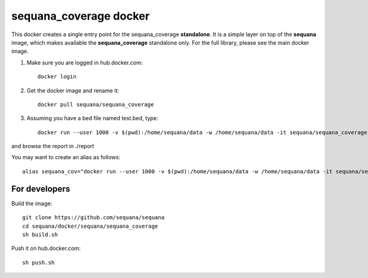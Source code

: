 **sequana_coverage** docker
===============================


This docker creates a single entry point for the sequana_coverage **standalone**. It is a simple layer on top of the **sequana** image, which makes available the **sequana_coverage** standalone only. For the full library, please see the main docker image.

#. Make sure you are logged in hub.docker.com::

    docker login

#. Get the docker image and rename it::

    docker pull sequana/sequana_coverage

#. Assuming you have a bed file named test.bed, type::

    docker run --user 1000 -v $(pwd):/home/sequana/data -w /home/sequana/data -it sequana/sequana_coverage --input test.bed

and browse the report in ./report

You may want to create an alias as follows::

    alias sequana_cov="docker run --user 1000 -v $(pwd):/home/sequana/data -w /home/sequana/data -it sequana/sequana_coverage"

For developers
-----------------

Build the image::

    git clone https://github.com/sequana/sequana
    cd sequana/docker/sequana/sequana_coverage
    sh build.sh

Push it on hub.docker.com::

    sh push.sh
